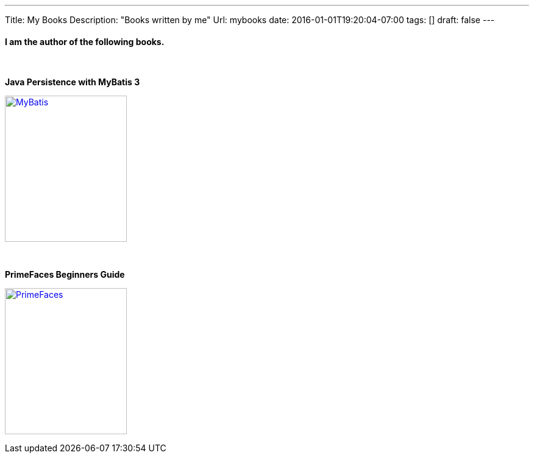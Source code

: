 ---
Title: My Books
Description: "Books written by me"
Url: mybooks
date: 2016-01-01T19:20:04-07:00
tags: []
draft: false
---

:source-highlighter: pygments
:pygments-linenums-mode: inline
:pygments-css: style

:imagesdir: /static/images

==== I am the author of the following books.
{nbsp}

.*Java Persistence with MyBatis 3*
image:books/MyBatis.jpg[MyBatis, 200, 240, link="https://www.packtpub.com/application-development/java-persistence-mybatis-3", window="_blank"]

{nbsp}{nbsp}

.*PrimeFaces Beginners Guide*
image:books/PFBG.jpg[PrimeFaces, 200, 240, link="https://www.packtpub.com/web-development/primefaces-beginners-guide", window="_blank"]